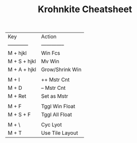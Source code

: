 #+TITLE: Krohnkite Cheatsheet
| Key          | Action          |
| ------------ | --------------  |
| M + hjkl     | Win Fcs         |
| M + S + hjkl | Mv Win          |
| M + A + hjkl | Grow/Shrink Win |
|              |                 |
| M + I        | ++ Mstr Cnt     |
| M + D        | -- Mstr Cnt     |
| M + Ret      | Set as Mstr     |
|              |                 |
| M + F        | Tggl Win Float  |
| M + S + F    | Tggl All Float  |
|              |                 |
| M + \        | Cyc Lyot        |
| M + T        | Use Tile Layout |
